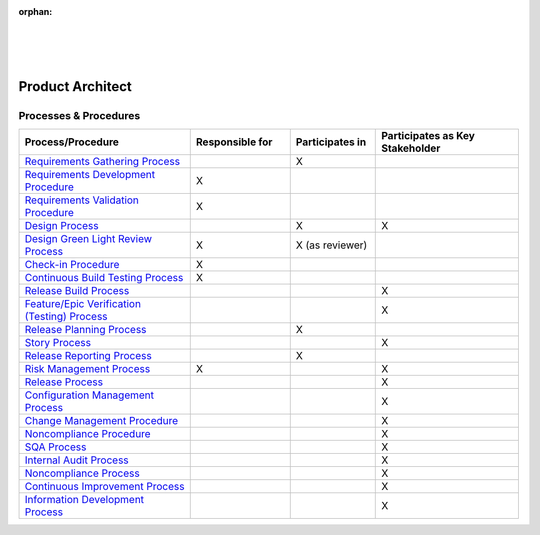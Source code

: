 :orphan:

|
|
|

*********************
**Product Architect**
*********************

Processes & Procedures
======================
.. list-table::
   :widths: 120 70 60 100
   :header-rows: 1     
   
   * - Process/Procedure
     - Responsible for
     - Participates in
     - Participates as Key Stakeholder
	 
   * - `Requirements Gathering Process <../../ProcessesProcedures/CoreDev/Requirements/RequirementsGatheringProcess.html>`_
     -
     - X
     -
	 
   * - `Requirements Development Procedure <../../ProcessesProcedures/CoreDev/Requirements/RequirementsDevelopmentProcedure.html>`_
     - X
     -
     -
	 
   * - `Requirements Validation Procedure <../../ProcessesProcedures/CoreDev/Requirements/RequirementsValidationProcedure.html>`_
     - X
     -
     -
	 
   * - `Design Process <../../ProcessesProcedures/CoreDev/Design/DesignProcess.html>`_
     -
     - X
     - X
	 
   * - `Design Green Light Review Process <../../ProcessesProcedures/CoreDev/Design/DesignGreenLightReviewProcess.html>`_
     - X
     - X (as reviewer)
     - 
	 
   * - `Check-in Procedure <../../ProcessesProcedures/CoreDev/CodingIntBuild/CheckinProcedure.html>`_
     - X
     -
     -
	 
   * - `Continuous Build Testing Process <../../ProcessesProcedures/CoreDev/CodingIntBuild/ContinuousBuildTestingProcess.html>`_
     - X
     -
     -
	 
   * - `Release Build Process <../../ProcessesProcedures/CoreDev/CodingIntBuild/ReleaseBuildProcess.html>`_
     -
     -
     - X
	 
   * - `Feature/Epic Verification (Testing) Process <../../ProcessesProcedures/CoreDev/Verification/Feature_EpicVerification_TestingProcess.html>`_
     -
     -
     - X
	 
   * - `Release Planning Process <../../ProcessesProcedures/Operations/ProgramManagement/ReleasePlanningProcess.html>`_
     -
     - X
     -
	 
   * - `Story Process <../../ProcessesProcedures/Operations/ProgramManagement/StoryProcess.html>`_
     -
     -
     - X
	 
   * - `Release Reporting Process <../../ProcessesProcedures/Operations/ProgramManagement/ReleaseReportingProcess.html>`_
     -
     - X
     -
	 
   * - `Risk Management Process <../../ProcessesProcedures/Operations/ProgramManagement/RiskManagementProcess.html>`_
     - X
     - 
     - X
	 
   * - `Release Process <../../ProcessesProcedures/Operations/ProgramManagement/ReleaseProcess.html>`_
     -
     -
     - X
	 
   * - `Configuration Management Process <../../ProcessesProcedures/Operations/ConfigurationManagement/ConfigurationManagementProcess.html>`_
     -
     -
     - X
	 
   * - `Change Management Procedure <../../ProcessesProcedures/Operations/ConfigurationManagement/ChangeManagementProcedure.html>`_
     -
     -
     - X
	 
   * - `Noncompliance Procedure <../../ProcessesProcedures/Operations/SWQualityAssurance/NoncomplianceProcedure.html>`_
     -
     -
     - X
	 
   * - `SQA Process <../../ProcessesProcedures/Operations/SWQualityAssurance/SWQualityAssuranceProcess.html>`_
     -
     -
     - X
	 
   * - `Internal Audit Process <../../ProcessesProcedures/Operations/SWQualityAssurance/InternalAuditProcess.html>`_
     -
     -
     - X
	 
   * - `Noncompliance Process <../../ProcessesProcedures/Operations/SWQualityAssurance/NoncomplianceProcess.html>`_
     -
     -
     - X
	 
   * - `Continuous Improvement Process <../../ProcessesProcedures/Operations/SWQualityAssurance/ContinuousImprovementProcess.html>`_
     -
     -
     - X
	 
   * - `Information Development Process <../../ProcessesProcedures/Operations/InformationDevelopment/InfoDevProcess.html>`_
     -
     -
     - X